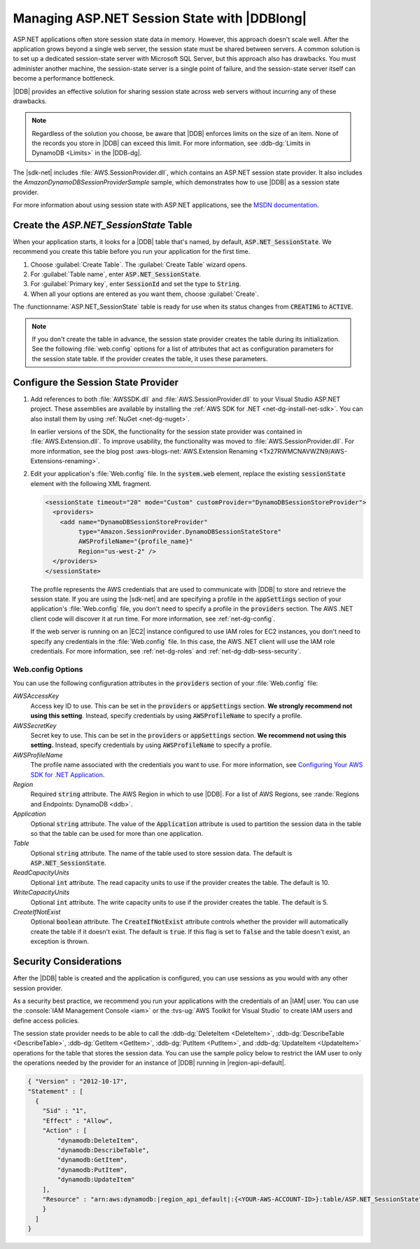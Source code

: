 .. Copyright 2010-2018 Amazon.com, Inc. or its affiliates. All Rights Reserved.

   This work is licensed under a Creative Commons Attribution-NonCommercial-ShareAlike 4.0
   International License (the "License"). You may not use this file except in compliance with the
   License. A copy of the License is located at http://creativecommons.org/licenses/by-nc-sa/4.0/.

   This file is distributed on an "AS IS" BASIS, WITHOUT WARRANTIES OR CONDITIONS OF ANY KIND,
   either express or implied. See the License for the specific language governing permissions and
   limitations under the License.

.. _web-dynamodb-session:

#############################################
Managing ASP.NET Session State with |DDBlong|
#############################################

ASP.NET applications often store session state data in memory. However, this approach doesn't scale
well. After the application grows beyond a single web server, the session state must be shared
between servers. A common solution is to set up a dedicated session-state server with Microsoft SQL
Server, but this approach also has drawbacks. You must administer another machine, the session-state
server is a single point of failure, and the session-state server itself can become a performance
bottleneck.

|DDB| provides an effective solution for sharing session state across web servers without incurring
any of these drawbacks.

.. note::

    Regardless of the solution you choose, be aware that |DDB| enforces limits on the size of an
    item. None of the records you store in |DDB| can exceed this limit. For more information, see
    :ddb-dg:`Limits in DynamoDB <Limits>` in the |DDB-dg|.

The |sdk-net| includes :file:`AWS.SessionProvider.dll`, which contains an ASP.NET session state
provider. It also includes the *AmazonDynamoDBSessionProviderSample* sample, which demonstrates how
to use |DDB| as a session state provider.

For more information about using session state with ASP.NET applications, see the `MSDN
documentation <http://msdn.microsoft.com/en-us/library/ms178581.aspx>`_.

Create the *ASP.NET_SessionState* Table
=======================================

When your application starts, it looks for a |DDB| table that's named, by default,
:code:`ASP.NET_SessionState`. We recommend you create this table before you run your application for
the first time.

.. topic:: To create the ASP.NET_SessionState table

1. Choose :guilabel:`Create Table`. The :guilabel:`Create Table` wizard opens.

2. For :guilabel:`Table name`, enter :code:`ASP.NET_SessionState`.

3. For :guilabel:`Primary key`, enter :code:`SessionId` and set the type to :code:`String`.

4. When all your options are entered as you want them, choose :guilabel:`Create`.

The :functionname:`ASP.NET_SessionState` table is ready for use when its status changes from
:code:`CREATING` to :code:`ACTIVE`.

.. note::

    If you don't create the table in advance, the session state provider creates the table
    during its initialization. See the following :file:`web.config` options for a list of attributes
    that act as configuration parameters for the session state table. If the provider creates the
    table, it uses these parameters.


Configure the Session State Provider
====================================

.. topic:: To configure an ASP.NET application to use DynamoDB as the session-state server

1. Add references to both :file:`AWSSDK.dll` and :file:`AWS.SessionProvider.dll` to your Visual Studio
   ASP.NET project. These assemblies are available by installing the :ref:`AWS SDK for .NET
   <net-dg-install-net-sdk>`. You can also install them by using :ref:`NuGet <net-dg-nuget>`.

   In earlier versions of the SDK, the functionality for the session state provider was contained
   in :file:`AWS.Extension.dll`. To improve usability, the functionality was moved to
   :file:`AWS.SessionProvider.dll`. For more information, see the blog post
   :aws-blogs-net:`AWS.Extension Renaming  <Tx27RWMCNAVWZN9/AWS-Extensions-renaming>`.

2. Edit your application's :file:`Web.config` file. In the :code:`system.web` element, replace the
   existing :code:`sessionState` element with the following XML fragment.

   .. code-block:: xml

       <sessionState timeout="20" mode="Custom" customProvider="DynamoDBSessionStoreProvider">
         <providers>
           <add name="DynamoDBSessionStoreProvider"
                type="Amazon.SessionProvider.DynamoDBSessionStateStore"
                AWSProfileName="{profile_name}"
                Region="us-west-2" />
         </providers>
       </sessionState>

   The profile represents the AWS credentials that are used to communicate with |DDB| to store and
   retrieve the session state. If you are using the |sdk-net| and are specifying a profile in the
   :code:`appSettings` section of your application's :file:`Web.config` file, you don't need to
   specify a profile in the :code:`providers` section. The AWS .NET client code will discover it at
   run time. For more information, see :ref:`net-dg-config`.

   If the web server is running on an |EC2| instance configured to use IAM roles for EC2 instances,
   you don't need to specify any credentials in the :file:`Web.config` file. In this case,
   the AWS .NET client will use the IAM role credentials. For more information, see
   :ref:`net-dg-roles` and :ref:`net-dg-ddb-sess-security`.

Web.config Options
------------------

You can use the following configuration attributes in the :code:`providers` section of your
:file:`Web.config` file:

*AWSAccessKey*
    Access key ID to use. This can be set in the :code:`providers` or :code:`appSettings`
    section. **We strongly recommend not using this setting**. Instead, specify credentials by using
    :code:`AWSProfileName` to specify a profile.

*AWSSecretKey*
    Secret key to use. This can be set in the :code:`providers` or :code:`appSettings`
    section. **We recommend not using this setting.** Instead, specify credentials by using
    :code:`AWSProfileName` to specify a profile.

*AWSProfileName*
    The profile name associated with the credentials you want to use. For more information, see
    `Configuring Your AWS SDK for .NET Application <https://docs.aws.amazon.com/sdk-for-net/v3/developer-guide/net-dg-config.html>`_.

*Region*
    Required :code:`string` attribute. The AWS Region in which to use |DDB|. For a list of AWS
    Regions, see :rande:`Regions and Endpoints: DynamoDB <ddb>`.

*Application*
    Optional :code:`string` attribute. The value of the :code:`Application` attribute is used to
    partition the session data in the table so that the table can be used for more than one
    application.

*Table*
    Optional :code:`string` attribute. The name of the table used to store session data. The default
    is :code:`ASP.NET_SessionState`.

*ReadCapacityUnits*
    Optional :code:`int` attribute. The read capacity units to use if the provider creates the
    table. The default is 10.

*WriteCapacityUnits*
    Optional :code:`int` attribute. The write capacity units to use if the provider creates the
    table. The default is 5.

*CreateIfNotExist*
    Optional :code:`boolean` attribute. The :code:`CreateIfNotExist` attribute controls whether the
    provider will automatically create the table if it doesn't exist. The default is :code:`true`. If this flag is
    set to :code:`false` and the table doesn't exist, an exception is thrown.


.. _web-dynamodb-session-security:

Security Considerations
=======================

After the |DDB| table is created and the application is configured, you can use sessions as you would with any
other session provider.

As a security best practice, we recommend you run your applications with the credentials of an
|IAM| user. You can use the :console:`IAM Management Console <iam>` or the
:tvs-ug:`AWS Toolkit for Visual Studio` to create IAM users and define access policies.

The session state provider needs to be able to call the :ddb-dg:`DeleteItem <DeleteItem>`,
:ddb-dg:`DescribeTable <DescribeTable>`, :ddb-dg:`GetItem <GetItem>`, :ddb-dg:`PutItem <PutItem>`,
and :ddb-dg:`UpdateItem <UpdateItem>` operations for the table that stores
the session data. You can use the sample policy below to restrict the IAM user to only the
operations needed by the provider for an instance of |DDB| running in |region-api-default|.

.. code-block:: json

    { "Version" : "2012-10-17",
    "Statement" : [
      {
        "Sid" : "1",
        "Effect" : "Allow",
        "Action" : [
            "dynamodb:DeleteItem",
            "dynamodb:DescribeTable",
            "dynamodb:GetItem",
            "dynamodb:PutItem",
            "dynamodb:UpdateItem"
        ],
        "Resource" : "arn:aws:dynamodb:|region_api_default|:{<YOUR-AWS-ACCOUNT-ID>}:table/ASP.NET_SessionState"
        }
      ]
    }

